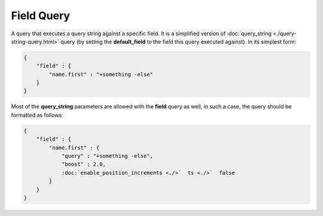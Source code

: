 ===========
Field Query
===========

A query that executes a query string against a specific field. It is a simplified version of :doc:`query_string <./query-string-query.html>`  query (by setting the **default_field** to the field this query executed against). In its simplest form:


.. code-block:: js


    {
        "field" : { 
            "name.first" : "+something -else"
        }
    }


Most of the **query_string** parameters are allowed with the **field** query as well, in such a case, the query should be formatted as follows:


.. code-block:: js


    {
        "field" : { 
            "name.first" : {
                "query" : "+something -else",
                "boost" : 2.0,
                :doc:`enable_position_increments <./>`  ts <./>`  false
            }
        }
    }

